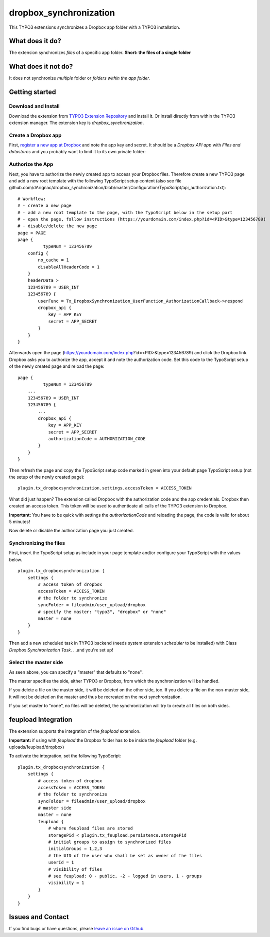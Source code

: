 dropbox_synchronization
=======================

This TYPO3 extensions synchronizes a Dropbox app folder with a TYPO3 installation.

What does it do?
~~~~~~~~~~~~~~~~

The extension synchronizes *files* of a specific app folder.
**Short: the files of a single folder**

What does it not do?
~~~~~~~~~~~~~~~~~~~~

It does not synchronize *multiple* folder or *folders within the app folder*.

Getting started
~~~~~~~~~~~~~~~

Download and Install
--------------------

Download the extension from `TYPO3 Extension Repository`_ and install it. Or install directly from within the TYPO3 extension manager.
The extension key is *dropbox_synchronization*.

Create a Dropbox app
--------------------

First, `register a new app at Dropbox`_ and note the app key and secret.
It should be a *Dropbox API app* with *Files and datastores* and you probably want to limit it to its own private folder:

.. image:: dropbox_app.png
    :scale: 50%
    :alt: Dropbox app creation

Authorize the App
-----------------

Next, you have to authorize the newly created app to access your Dropbox files.
Therefore create a new TYPO3 page and add a new root template with the following TypoScript setup content (also see file github.com/dArignac/dropbox_synchronization/blob/master/Configuration/TypoScript/api_authorization.txt):

::

    # Workflow:
    # - create a new page
    # - add a new root template to the page, with the TypoScript below in the setup part
    # - open the page, follow instructions (https://yourdomain.com/index.php?id=<PID>&type=123456789)
    # - disable/delete the new page
    page = PAGE
    page {
	      typeNum = 123456789
        config {
            no_cache = 1
            disableAllHeaderCode = 1
        }
        headerData >
        123456789 = USER_INT
        123456789 {
            userFunc = Tx_DropboxSynchronization_UserFunction_AuthorizationCallback->respond
            dropbox_api {
                key = APP_KEY
                secret = APP_SECRET
            }
        }
    }

Afterwards open the page (https://yourdomain.com/index.php?id=<PID>&type=123456789) and click the Dropbox link. Dropbox asks you to authorize the app, accept it and note the authorization code.
Set this code to the TypoScript setup of the newly created page and reload the page:

::

    page {
	      typeNum = 123456789
        ...
        123456789 = USER_INT
        123456789 {
            ...
            dropbox_api {
                key = APP_KEY
                secret = APP_SECRET
                authorizationCode = AUTHORIZATION_CODE
            }
        }
    }

Then refresh the page and copy the TypoScript setup code marked in green into your default page TypoScript setup (not the setup of the newly created page):

::

    plugin.tx_dropboxsynchronization.settings.accessToken = ACCESS_TOKEN


What did just happen? The extension called Dropbox with the authorization code and the app credentials. Dropbox then created an access token. This token will be used to authenticate all calls of the TYPO3 extension to Dropbox.

**Important:** You have to be quick with settings the *authorizationCode* and reloading the page, the code is valid for about 5 minutes!

Now delete or disable the authorization page you just created.


Synchronizing the files
-----------------------

First, insert the TypoScript setup as include in your page template and/or configure your TypoScript with the values below.

::

    plugin.tx_dropboxsynchronization {
        settings {
            # access token of dropbox
            accessToken = ACCESS_TOKEN
            # the folder to synchronize
            syncFolder = fileadmin/user_upload/dropbox
            # specify the master: "typo3", "dropbox" or "none"
            master = none
        }
    }


Then add a new scheduled task in TYPO3 backend (needs system extension *scheduler* to be installed) with Class *Dropbox Synchronization Task*.
...and you're set up!


Select the master side
----------------------

As seen above, you can specify a "master" that defaults to "none".

The master specifies the side, either TYPO3 or Dropbox, from which the synchronization will be handled.

If you delete a file on the master side, it will be deleted on the other side, too. If you delete a file on the non-master side, it will not be deleted on the master and thus be recreated on the next synchronization.

If you set master to "none", no files will be deleted, the synchronization will try to create all files on both sides.


feupload Integration
~~~~~~~~~~~~~~~~~~~~

The extension supports the integration of the *feupload* extension.

**Important:** if using with *feupload* the Dropbox folder has to be inside the *feupload* folder (e.g. uploads/feupload/dropbox)

To activate the integration, set the following TypoScript:

::

    plugin.tx_dropboxsynchronization {
        settings {
            # access token of dropbox
            accessToken = ACCESS_TOKEN
            # the folder to synchronize
            syncFolder = fileadmin/user_upload/dropbox
            # master side
            master = none
            feupload {
                # where feupload files are stored
                storagePid < plugin.tx_feupload.persistence.storagePid
                # initial groups to assign to synchronized files
                initialGroups = 1,2,3
                # the UID of the user who shall be set as owner of the files
                userId = 1
                # visibility of files
                # see feupload: 0 - public, -2 - logged in users, 1 - groups
                visibility = 1
            }
        }
    }


Issues and Contact
~~~~~~~~~~~~~~~~~~

If you find bugs or have questions, please `leave an issue on Github`_.


.. _TYPO3 Extension Repository: http://typo3.org/extensions/repository/view/dropbox_synchronization
.. _register a new app at Dropbox: https://www.dropbox.com/developers/apps/create
.. _leave an issue on Github: https://github.com/dArignac/dropbox_synchronization/issues
